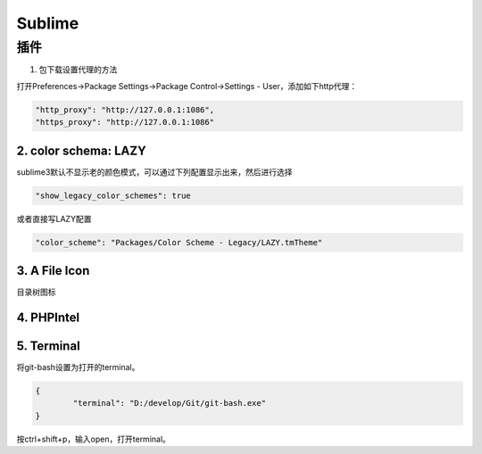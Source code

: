 Sublime
=======

插件
----

1. 包下载设置代理的方法

打开Preferences->Package Settings->Package Control->Settings - User，添加如下http代理：

.. code-block:: bash

	"http_proxy": "http://127.0.0.1:1086",
	"https_proxy": "http://127.0.0.1:1086"

2. color schema: LAZY
^^^^^^^^^^^^^^^^^^^^^

sublime3默认不显示老的颜色模式，可以通过下列配置显示出来，然后进行选择

.. code-block:: bash

	"show_legacy_color_schemes": true

或者直接写LAZY配置

.. code-block:: bash

	"color_scheme": "Packages/Color Scheme - Legacy/LAZY.tmTheme"

3. A File Icon
^^^^^^^^^^^^^^

目录树图标

4. PHPIntel
^^^^^^^^^^^

5. Terminal
^^^^^^^^^^^

将git-bash设置为打开的terminal。

.. code-block:: bash

	{
		"terminal": "D:/develop/Git/git-bash.exe"
	}

按ctrl+shift+p，输入open，打开terminal。